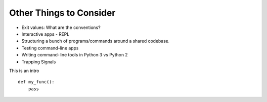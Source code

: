 Other Things to Consider
========================

* Exit values: What are the conventions?
* Interactive apps - REPL
* Structuring a bunch of programs/commands around a shared codebase.

* Testing command-line apps
* Writing command-line tools in Python 3 vs Python 2
* Trapping Signals

This is an intro ::

    def my_func():
        pass
